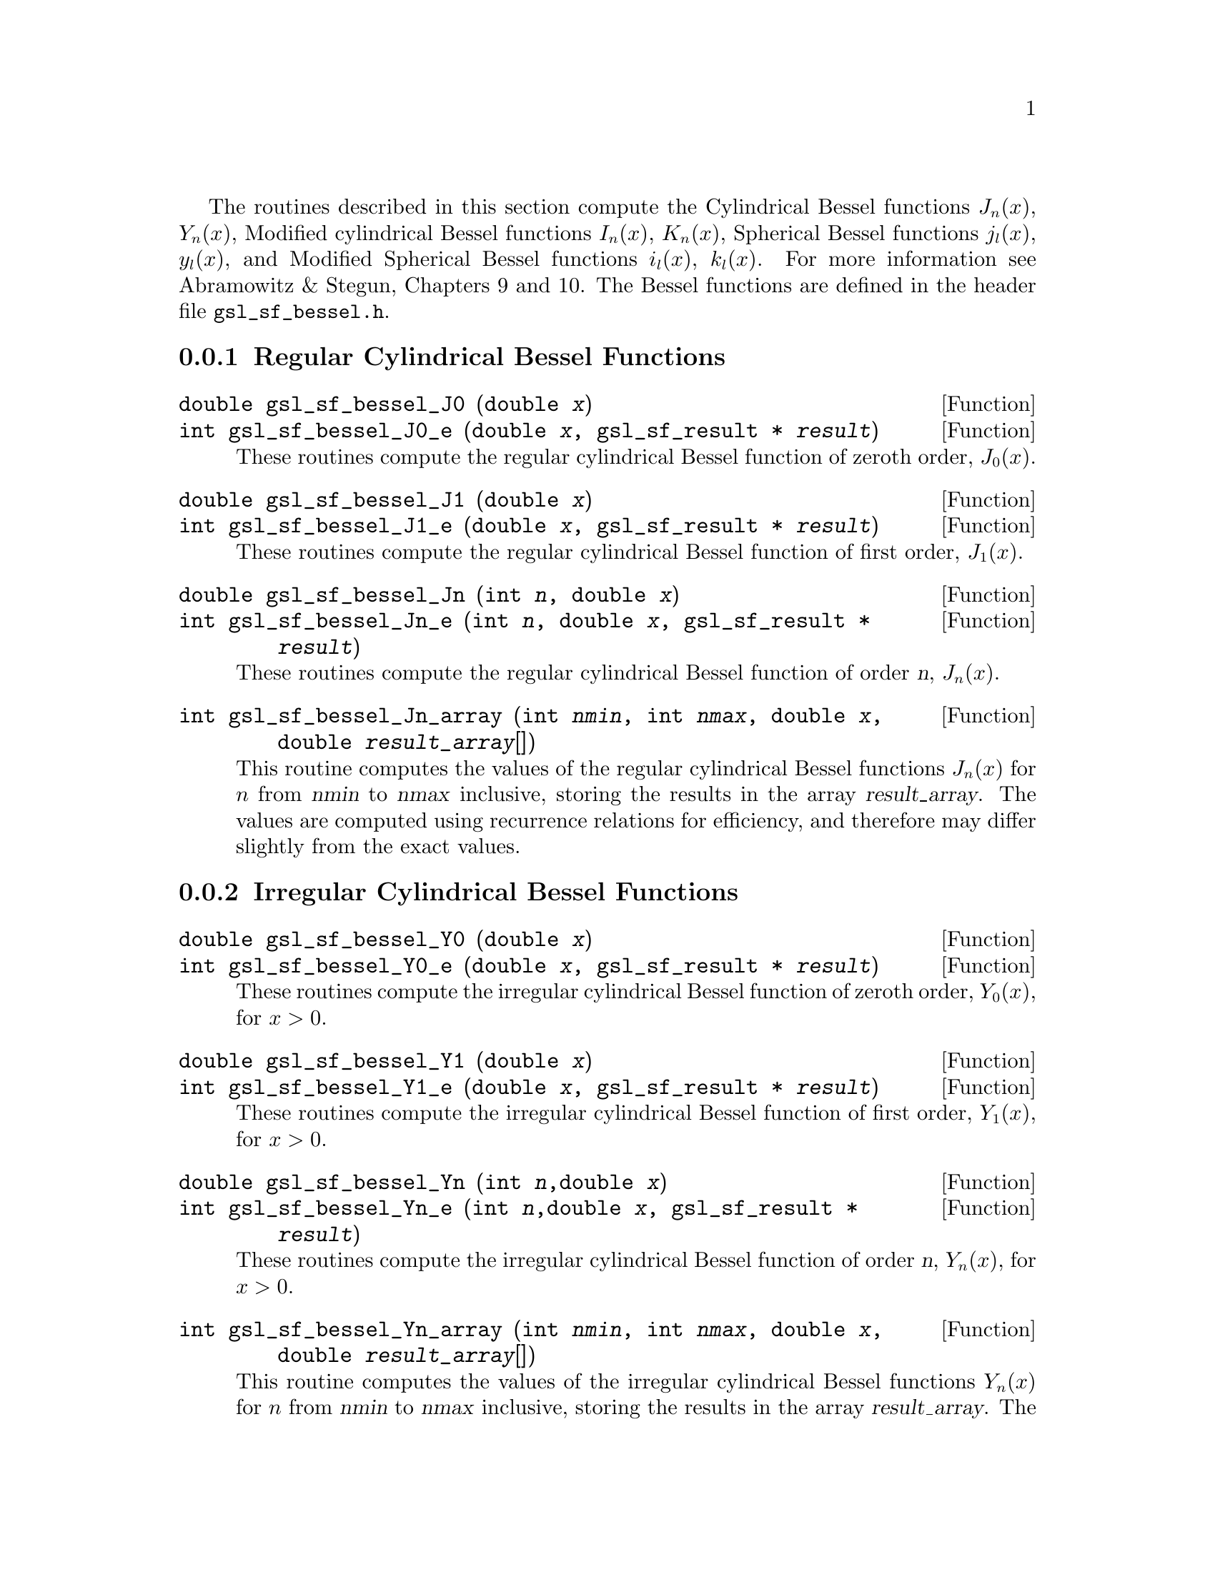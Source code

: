 @cindex Bessel functions
The routines described in this section compute the Cylindrical Bessel
functions @math{J_n(x)}, @math{Y_n(x)}, Modified cylindrical Bessel
functions @math{I_n(x)}, @math{K_n(x)}, Spherical Bessel functions
@math{j_l(x)}, @math{y_l(x)}, and Modified Spherical Bessel functions
@math{i_l(x)}, @math{k_l(x)}.  For more information see Abramowitz & Stegun,
Chapters 9 and 10.  The Bessel functions are defined in the header file
@file{gsl_sf_bessel.h}.

@menu
* Regular Cylindrical Bessel Functions::  
* Irregular Cylindrical Bessel Functions::  
* Regular Modified Cylindrical Bessel Functions::  
* Irregular Modified Cylindrical Bessel Functions::  
* Regular Spherical Bessel Functions::  
* Irregular Spherical Bessel Functions::  
* Regular Modified Spherical Bessel Functions::  
* Irregular Modified Spherical Bessel Functions::  
* Regular Bessel Function - Fractional Order::  
* Irregular Bessel Functions - Fractional Order::  
* Regular Modified Bessel Functions - Fractional Order::  
* Irregular Modified Bessel Functions - Fractional Order::  
* Zeros of Regular Bessel Functions::  
@end menu

@node Regular Cylindrical Bessel Functions
@subsection Regular Cylindrical Bessel Functions
@cindex Cylindrical Bessel Functions
@cindex Regular Cylindrical Bessel Functions
@cindex J(x), Bessel Functions

@deftypefun double gsl_sf_bessel_J0 (double @var{x})
@deftypefunx int gsl_sf_bessel_J0_e (double @var{x}, gsl_sf_result * @var{result})
These routines compute the regular cylindrical Bessel function of zeroth
order, @math{J_0(x)}.
@comment Exceptional Return Values: none
@end deftypefun

@deftypefun double gsl_sf_bessel_J1 (double @var{x})
@deftypefunx int gsl_sf_bessel_J1_e (double @var{x}, gsl_sf_result * @var{result})
These routines compute the regular cylindrical Bessel function of first
order, @math{J_1(x)}.
@comment Exceptional Return Values: GSL_EUNDRFLW
@end deftypefun

@deftypefun double gsl_sf_bessel_Jn (int @var{n}, double @var{x})
@deftypefunx int gsl_sf_bessel_Jn_e (int @var{n}, double @var{x}, gsl_sf_result * @var{result})
These routines compute the regular cylindrical Bessel function of 
order @var{n}, @math{J_n(x)}.
@comment Exceptional Return Values: GSL_EUNDRFLW
@end deftypefun

@deftypefun int gsl_sf_bessel_Jn_array (int @var{nmin}, int @var{nmax}, double @var{x}, double @var{result_array}[])
This routine computes the values of the regular cylindrical Bessel
functions @math{J_n(x)} for @math{n} from @var{nmin} to @var{nmax}
inclusive, storing the results in the array @var{result_array}.  The
values are computed using recurrence relations for efficiency, and
therefore may differ slightly from the exact values.
@comment Exceptional Return Values: GSL_EDOM, GSL_EUNDRFLW
@end deftypefun


@node Irregular Cylindrical Bessel Functions
@subsection Irregular Cylindrical Bessel Functions
@cindex Irregular Cylindrical Bessel Functions
@cindex Y(x), Bessel Functions

@deftypefun double gsl_sf_bessel_Y0 (double @var{x})
@deftypefunx int gsl_sf_bessel_Y0_e (double @var{x}, gsl_sf_result * @var{result})
These routines compute the irregular cylindrical Bessel function of zeroth
order, @math{Y_0(x)}, for @math{x>0}.
@comment Exceptional Return Values: GSL_EDOM, GSL_EUNDRFLW
@end deftypefun

@deftypefun double gsl_sf_bessel_Y1 (double @var{x})
@deftypefunx int gsl_sf_bessel_Y1_e (double @var{x}, gsl_sf_result * @var{result})
These routines compute the irregular cylindrical Bessel function of first
order, @math{Y_1(x)}, for @math{x>0}.
@comment Exceptional Return Values: GSL_EDOM, GSL_EOVRFLW, GSL_EUNDRFLW
@end deftypefun

@deftypefun double gsl_sf_bessel_Yn (int @var{n},double @var{x})
@deftypefunx int gsl_sf_bessel_Yn_e (int @var{n},double @var{x}, gsl_sf_result * @var{result})
These routines compute the irregular cylindrical Bessel function of 
order @var{n}, @math{Y_n(x)}, for @math{x>0}.
@comment Exceptional Return Values: GSL_EDOM, GSL_EOVRFLW, GSL_EUNDRFLW
@end deftypefun

@deftypefun int gsl_sf_bessel_Yn_array (int @var{nmin}, int @var{nmax}, double @var{x}, double @var{result_array}[])
This routine computes the values of the irregular cylindrical Bessel
functions @math{Y_n(x)} for @math{n} from @var{nmin} to @var{nmax}
inclusive, storing the results in the array @var{result_array}.  The
domain of the function is @math{x>0}.  The values are computed using
recurrence relations for efficiency, and therefore may differ slightly
from the exact values.
@comment Exceptional Return Values: GSL_EDOM, GSL_EOVRFLW, GSL_EUNDRFLW
@end deftypefun


@node Regular Modified Cylindrical Bessel Functions
@subsection Regular Modified Cylindrical Bessel Functions
@cindex Modified Cylindrical Bessel Functions
@cindex Regular Modified Cylindrical Bessel Functions
@cindex I(x), Bessel Functions

@deftypefun double gsl_sf_bessel_I0 (double @var{x})
@deftypefunx int gsl_sf_bessel_I0_e (double @var{x}, gsl_sf_result * @var{result})
These routines compute the regular modified cylindrical Bessel function
of zeroth order, @math{I_0(x)}.
@comment Exceptional Return Values: GSL_EOVRFLW
@end deftypefun

@deftypefun double gsl_sf_bessel_I1 (double @var{x})
@deftypefunx int gsl_sf_bessel_I1_e (double @var{x}, gsl_sf_result * @var{result})
These routines compute the regular modified cylindrical Bessel function
of first order, @math{I_1(x)}.
@comment Exceptional Return Values: GSL_EOVRFLW, GSL_EUNDRFLW
@end deftypefun

@deftypefun double gsl_sf_bessel_In (int @var{n}, double @var{x})
@deftypefunx int gsl_sf_bessel_In_e (int @var{n}, double @var{x}, gsl_sf_result * @var{result})
These routines compute the regular modified cylindrical Bessel function
of order @var{n}, @math{I_n(x)}.
@comment Exceptional Return Values: GSL_EOVRFLW, GSL_EUNDRFLW
@end deftypefun

@deftypefun int gsl_sf_bessel_In_array (int @var{nmin}, int @var{nmax}, double @var{x}, double @var{result_array}[])
This routine computes the values of the regular modified cylindrical
Bessel functions @math{I_n(x)} for @math{n} from @var{nmin} to
@var{nmax} inclusive, storing the results in the array
@var{result_array}.  The start of the range @var{nmin} must be positive
or zero.  The values are computed using recurrence relations for
efficiency, and therefore may differ slightly from the exact values.
@comment Domain: nmin >=0, nmax >= nmin 
@comment Conditions: n=nmin,...,nmax, nmin >=0, nmax >= nmin 
@comment Exceptional Return Values: GSL_EDOM, GSL_EOVRFLW, GSL_EUNDRFLW
@end deftypefun

@deftypefun double gsl_sf_bessel_I0_scaled (double @var{x})
@deftypefunx int gsl_sf_bessel_I0_scaled_e (double @var{x}, gsl_sf_result * @var{result})
These routines compute the scaled regular modified cylindrical Bessel
function of zeroth order @math{\exp(-|x|) I_0(x)}.
@comment Exceptional Return Values: none
@end deftypefun

@deftypefun double gsl_sf_bessel_I1_scaled (double @var{x})
@deftypefunx int gsl_sf_bessel_I1_scaled_e (double @var{x}, gsl_sf_result * @var{result})
These routines compute the scaled regular modified cylindrical Bessel
function of first order @math{\exp(-|x|) I_1(x)}.
@comment Exceptional Return Values: GSL_EUNDRFLW
@end deftypefun

@deftypefun double gsl_sf_bessel_In_scaled (int @var{n}, double @var{x})
@deftypefunx int gsl_sf_bessel_In_scaled_e (int @var{n}, double @var{x}, gsl_sf_result * @var{result})
These routines compute the scaled regular modified cylindrical Bessel
function of order @var{n}, @math{\exp(-|x|) I_n(x)} 
@comment Exceptional Return Values: GSL_EUNDRFLW
@end deftypefun

@deftypefun int gsl_sf_bessel_In_scaled_array (int @var{nmin}, int @var{nmax}, double @var{x}, double @var{result_array}[])
This routine computes the values of the scaled regular cylindrical
Bessel functions @math{\exp(-|x|) I_n(x)} for @math{n} from
@var{nmin} to @var{nmax} inclusive, storing the results in the array
@var{result_array}. The start of the range @var{nmin} must be positive
or zero.  The values are computed using recurrence relations for
efficiency, and therefore may differ slightly from the exact values.
@comment Domain: nmin >=0, nmax >= nmin 
@comment Conditions:  n=nmin,...,nmax 
@comment Exceptional Return Values: GSL_EUNDRFLW
@end deftypefun


@node Irregular Modified Cylindrical Bessel Functions
@subsection Irregular Modified Cylindrical Bessel Functions
@cindex Irregular Modified Cylindrical Bessel Functions
@cindex K(x), Bessel Functions

@deftypefun double gsl_sf_bessel_K0 (double @var{x})
@deftypefunx int gsl_sf_bessel_K0_e (double @var{x}, gsl_sf_result * @var{result})
These routines compute the irregular modified cylindrical Bessel
function of zeroth order, @math{K_0(x)}, for @math{x > 0}.
@comment Domain: x > 0.0 
@comment Exceptional Return Values: GSL_EDOM, GSL_EUNDRFLW
@end deftypefun

@deftypefun double gsl_sf_bessel_K1 (double @var{x})
@deftypefunx int gsl_sf_bessel_K1_e (double @var{x}, gsl_sf_result * @var{result})
These routines compute the irregular modified cylindrical Bessel
function of first order, @math{K_1(x)}, for @math{x > 0}.
@comment Domain: x > 0.0 
@comment Exceptional Return Values: GSL_EDOM, GSL_EOVRFLW, GSL_EUNDRFLW
@end deftypefun

@deftypefun double gsl_sf_bessel_Kn (int @var{n}, double @var{x})
@deftypefunx int gsl_sf_bessel_Kn_e (int @var{n}, double @var{x}, gsl_sf_result * @var{result})
These routines compute the irregular modified cylindrical Bessel
function of order @var{n}, @math{K_n(x)}, for @math{x > 0}.
@comment Domain: x > 0.0 
@comment Exceptional Return Values: GSL_EDOM, GSL_EOVRFLW, GSL_EUNDRFLW
@end deftypefun

@deftypefun int gsl_sf_bessel_Kn_array (int @var{nmin}, int @var{nmax}, double @var{x}, double @var{result_array}[])
This routine computes the values of the irregular modified cylindrical
Bessel functions @math{K_n(x)} for @math{n} from @var{nmin} to
@var{nmax} inclusive, storing the results in the array
@var{result_array}. The start of the range @var{nmin} must be positive
or zero. The domain of the function is @math{x>0}. The values are
computed using recurrence relations for efficiency, and therefore
may differ slightly from the exact values.
@comment Conditions: n=nmin,...,nmax 
@comment Domain: x > 0.0, nmin>=0, nmax >= nmin
@comment Exceptional Return Values: GSL_EDOM, GSL_EOVRFLW, GSL_EUNDRFLW
@end deftypefun

@deftypefun double gsl_sf_bessel_K0_scaled (double @var{x})
@deftypefunx int gsl_sf_bessel_K0_scaled_e (double @var{x}, gsl_sf_result * @var{result})
These routines compute the scaled irregular modified cylindrical Bessel
function of zeroth order @math{\exp(x) K_0(x)} for @math{x>0}.
@comment Domain: x > 0.0 
@comment Exceptional Return Values: GSL_EDOM
@end deftypefun

@deftypefun double gsl_sf_bessel_K1_scaled (double @var{x}) 
@deftypefunx int gsl_sf_bessel_K1_scaled_e (double @var{x}, gsl_sf_result * @var{result})
These routines compute the scaled irregular modified cylindrical Bessel
function of first order @math{\exp(x) K_1(x)} for @math{x>0}.
@comment Domain: x > 0.0 
@comment Exceptional Return Values: GSL_EDOM, GSL_EUNDRFLW
@end deftypefun

@deftypefun double gsl_sf_bessel_Kn_scaled (int @var{n}, double @var{x})
@deftypefunx int gsl_sf_bessel_Kn_scaled_e (int @var{n}, double @var{x}, gsl_sf_result * @var{result})
These routines compute the scaled irregular modified cylindrical Bessel
function of order @var{n}, @math{\exp(x) K_n(x)}, for @math{x>0}.
@comment Domain: x > 0.0 
@comment Exceptional Return Values: GSL_EDOM, GSL_EUNDRFLW
@end deftypefun

@deftypefun int gsl_sf_bessel_Kn_scaled_array (int @var{nmin}, int @var{nmax}, double @var{x}, double @var{result_array}[])
This routine computes the values of the scaled irregular cylindrical
Bessel functions @math{\exp(x) K_n(x)} for @math{n} from @var{nmin} to
@var{nmax} inclusive, storing the results in the array
@var{result_array}. The start of the range @var{nmin} must be positive
or zero.  The domain of the function is @math{x>0}. The values are
computed using recurrence relations for efficiency, and therefore
may differ slightly from the exact values.
@comment Domain: x > 0.0, nmin >=0, nmax >= nmin 
@comment Conditions: n=nmin,...,nmax 
@comment Exceptional Return Values: GSL_EDOM, GSL_EUNDRFLW
@end deftypefun


@node Regular Spherical Bessel Functions
@subsection Regular Spherical Bessel Functions
@cindex Spherical Bessel Functions
@cindex Regular Spherical Bessel Functions
@cindex j(x), Bessel Functions

@deftypefun double gsl_sf_bessel_j0 (double @var{x})
@deftypefunx int gsl_sf_bessel_j0_e (double @var{x}, gsl_sf_result * @var{result})
These routines compute the regular spherical Bessel function of zeroth
order, @math{j_0(x) = \sin(x)/x}.
@comment Exceptional Return Values: none
@end deftypefun

@deftypefun double gsl_sf_bessel_j1 (double @var{x})
@deftypefunx int gsl_sf_bessel_j1_e (double @var{x}, gsl_sf_result * @var{result})
These routines compute the regular spherical Bessel function of first
order, @math{j_1(x) = (\sin(x)/x - \cos(x))/x}.
@comment Exceptional Return Values: GSL_EUNDRFLW
@end deftypefun

@deftypefun double gsl_sf_bessel_j2 (double @var{x})
@deftypefunx int gsl_sf_bessel_j2_e (double @var{x}, gsl_sf_result * @var{result})
These routines compute the regular spherical Bessel function of second
order, @math{j_2(x) = ((3/x^2 - 1)\sin(x) - 3\cos(x)/x)/x}.
@comment Exceptional Return Values: GSL_EUNDRFLW
@end deftypefun

@deftypefun double gsl_sf_bessel_jl (int @var{l}, double @var{x})
@deftypefunx int gsl_sf_bessel_jl_e (int @var{l}, double @var{x}, gsl_sf_result * @var{result})
These routines compute the regular spherical Bessel function of 
order @var{l}, @math{j_l(x)}, for @c{$l \geq 0$}
@math{l >= 0} and @c{$x \geq 0$}
@math{x >= 0}.
@comment Domain: l >= 0, x >= 0.0 
@comment Exceptional Return Values: GSL_EDOM, GSL_EUNDRFLW
@end deftypefun

@deftypefun int gsl_sf_bessel_jl_array (int @var{lmax}, double @var{x}, double @var{result_array}[])
This routine computes the values of the regular spherical Bessel
functions @math{j_l(x)} for @math{l} from 0 to @var{lmax}
inclusive  for @c{$lmax \geq 0$}
@math{lmax >= 0} and @c{$x \geq 0$}
@math{x >= 0}, storing the results in the array @var{result_array}.
The values are computed using recurrence relations for
efficiency, and therefore may differ slightly from the exact values.
@comment Domain: lmax >= 0 
@comment Conditions: l=0,1,...,lmax 
@comment Exceptional Return Values: GSL_EDOM, GSL_EUNDRFLW
@end deftypefun

@deftypefun int gsl_sf_bessel_jl_steed_array (int @var{lmax}, double @var{x}, double * @var{jl_x_array})
This routine uses Steed's method to compute the values of the regular
spherical Bessel functions @math{j_l(x)} for @math{l} from 0 to
@var{lmax} inclusive for @c{$lmax \geq 0$}
@math{lmax >= 0} and @c{$x \geq 0$}
@math{x >= 0}, storing the results in the array
@var{result_array}.
The Steed/Barnett algorithm is described in @cite{Comp. Phys. Comm.} 21,
297 (1981).  Steed's method is more stable than the
recurrence used in the other functions but is also slower.
@comment Domain: lmax >= 0 
@comment Conditions: l=0,1,...,lmax 
@comment Exceptional Return Values: GSL_EDOM, GSL_EUNDRFLW
@end deftypefun


@node Irregular Spherical Bessel Functions
@subsection Irregular Spherical Bessel Functions
@cindex Irregular Spherical Bessel Functions
@cindex y(x), Bessel Functions

@deftypefun double gsl_sf_bessel_y0 (double @var{x})
@deftypefunx int gsl_sf_bessel_y0_e (double @var{x}, gsl_sf_result * @var{result})
These routines compute the irregular spherical Bessel function of zeroth
order, @math{y_0(x) = -\cos(x)/x}.
@comment Exceptional Return Values: none
@end deftypefun

@deftypefun double gsl_sf_bessel_y1 (double @var{x})
@deftypefunx int gsl_sf_bessel_y1_e (double @var{x}, gsl_sf_result * @var{result})
These routines compute the irregular spherical Bessel function of first
order, @math{y_1(x) = -(\cos(x)/x + \sin(x))/x}.
@comment Exceptional Return Values: GSL_EUNDRFLW
@end deftypefun

@deftypefun double gsl_sf_bessel_y2 (double @var{x})
@deftypefunx int gsl_sf_bessel_y2_e (double @var{x}, gsl_sf_result * @var{result})
These routines compute the irregular spherical Bessel function of second
order, @math{y_2(x) = (-3/x^3 + 1/x)\cos(x) - (3/x^2)\sin(x)}.
@comment Exceptional Return Values: GSL_EUNDRFLW
@end deftypefun

@deftypefun double gsl_sf_bessel_yl (int @var{l}, double @var{x})
@deftypefunx int gsl_sf_bessel_yl_e (int @var{l}, double @var{x}, gsl_sf_result * @var{result})
These routines compute the irregular spherical Bessel function of 
order @var{l}, @math{y_l(x)}, for @c{$l \geq 0$}
@math{l >= 0}.
@comment Exceptional Return Values: GSL_EUNDRFLW
@end deftypefun

@deftypefun int gsl_sf_bessel_yl_array (int @var{lmax}, double @var{x}, double @var{result_array}[])
This routine computes the values of the irregular spherical Bessel
functions @math{y_l(x)} for @math{l} from 0 to @var{lmax}
inclusive  for @c{$lmax \geq 0$}
@math{lmax >= 0}, storing the results in the array @var{result_array}.
The values are computed using recurrence relations for
efficiency, and therefore may differ slightly from the exact values.
@comment Domain: lmax >= 0 
@comment Conditions: l=0,1,...,lmax 
@comment Exceptional Return Values: GSL_EUNDRFLW
@end deftypefun


@node Regular Modified Spherical Bessel Functions
@subsection Regular Modified Spherical Bessel Functions
@cindex Modified Spherical Bessel Functions
@cindex Regular Modified Spherical Bessel Functions
@cindex i(x), Bessel Functions

The regular modified spherical Bessel functions @math{i_l(x)} 
are related to the modified Bessel functions of fractional order,
@c{$i_l(x) = \sqrt{\pi/(2x)} I_{l+1/2}(x)$}
@math{i_l(x) = \sqrt@{\pi/(2x)@} I_@{l+1/2@}(x)}

@deftypefun double gsl_sf_bessel_i0_scaled (double @var{x})
@deftypefunx int gsl_sf_bessel_i0_scaled_e (double @var{x}, gsl_sf_result * @var{result})
These routines compute the scaled regular modified spherical Bessel
function of zeroth order, @math{\exp(-|x|) i_0(x)}.
@comment Exceptional Return Values: none
@end deftypefun

@deftypefun double gsl_sf_bessel_i1_scaled (double @var{x})
@deftypefunx int gsl_sf_bessel_i1_scaled_e (double @var{x}, gsl_sf_result * @var{result})
These routines compute the scaled regular modified spherical Bessel
function of first order, @math{\exp(-|x|) i_1(x)}.
@comment Exceptional Return Values: GSL_EUNDRFLW
@end deftypefun

@deftypefun double gsl_sf_bessel_i2_scaled (double @var{x})
@deftypefunx int gsl_sf_bessel_i2_scaled_e (double @var{x}, gsl_sf_result * @var{result})
These routines compute the scaled regular modified spherical Bessel
function of second order, @math{ \exp(-|x|) i_2(x) } 
@comment Exceptional Return Values: GSL_EUNDRFLW
@end deftypefun

@deftypefun double gsl_sf_bessel_il_scaled (int @var{l}, double @var{x})
@deftypefunx int gsl_sf_bessel_il_scaled_e (int @var{l}, double @var{x}, gsl_sf_result * @var{result})
These routines compute the scaled regular modified spherical Bessel
function of order @var{l}, @math{ \exp(-|x|) i_l(x) }
@comment Domain: l >= 0 
@comment Exceptional Return Values: GSL_EDOM, GSL_EUNDRFLW
@end deftypefun

@deftypefun int gsl_sf_bessel_il_scaled_array (int @var{lmax}, double @var{x}, double @var{result_array}[])
This routine computes the values of the scaled regular modified
cylindrical Bessel functions @math{\exp(-|x|) i_l(x)} for @math{l} from
0 to @var{lmax} inclusive for @c{$lmax \geq 0$}
@math{lmax >= 0}, storing the results in
the array @var{result_array}. 
The values are computed using recurrence relations for
efficiency, and therefore may differ slightly from the exact values.
@comment Domain: lmax >= 0 
@comment Conditions: l=0,1,...,lmax 
@comment Exceptional Return Values: GSL_EUNDRFLW
@end deftypefun


@node Irregular Modified Spherical Bessel Functions
@subsection Irregular Modified Spherical Bessel Functions
@cindex Irregular Modified Spherical Bessel Functions
@cindex k(x), Bessel Functions

The irregular modified spherical Bessel functions @math{k_l(x)}
are related to the irregular modified Bessel functions of fractional order,
@c{$k_l(x) = \sqrt{\pi/(2x)} K_{l+1/2}(x)$}
@math{k_l(x) = \sqrt@{\pi/(2x)@} K_@{l+1/2@}(x)}.

@deftypefun double gsl_sf_bessel_k0_scaled (double @var{x})
@deftypefunx int gsl_sf_bessel_k0_scaled_e (double @var{x}, gsl_sf_result * @var{result})
These routines compute the scaled irregular modified spherical Bessel
function of zeroth order, @math{\exp(x) k_0(x)}, for @math{x>0}.
@comment Domain: x > 0.0 
@comment Exceptional Return Values: GSL_EDOM, GSL_EUNDRFLW
@end deftypefun

@deftypefun double gsl_sf_bessel_k1_scaled (double @var{x})
@deftypefunx int gsl_sf_bessel_k1_scaled_e (double @var{x}, gsl_sf_result * @var{result})
These routines compute the scaled irregular modified spherical Bessel
function of first order, @math{\exp(x) k_1(x)}, for @math{x>0}.
@comment Domain: x > 0.0 
@comment Exceptional Return Values: GSL_EDOM, GSL_EUNDRFLW, GSL_EOVRFLW
@end deftypefun

@deftypefun double gsl_sf_bessel_k2_scaled (double @var{x})
@deftypefunx int gsl_sf_bessel_k2_scaled_e (double @var{x}, gsl_sf_result * @var{result})
These routines compute the scaled irregular modified spherical Bessel
function of second order, @math{\exp(x) k_2(x)}, for @math{x>0}.
@comment Domain: x > 0.0 
@comment Exceptional Return Values: GSL_EDOM, GSL_EUNDRFLW, GSL_EOVRFLW
@end deftypefun

@deftypefun double gsl_sf_bessel_kl_scaled (int @var{l}, double @var{x})
@deftypefunx int gsl_sf_bessel_kl_scaled_e (int @var{l}, double @var{x}, gsl_sf_result * @var{result})
These routines compute the scaled irregular modified spherical Bessel
function of order @var{l}, @math{\exp(x) k_l(x)}, for @math{x>0}.
@comment Domain: x > 0.0 
@comment Exceptional Return Values: GSL_EDOM, GSL_EUNDRFLW
@end deftypefun

@deftypefun int gsl_sf_bessel_kl_scaled_array (int @var{lmax}, double @var{x}, double @var{result_array}[])
This routine computes the values of the scaled irregular modified
spherical Bessel functions @math{\exp(x) k_l(x)} for @math{l} from
0 to @var{lmax} inclusive for @c{$lmax \geq 0$}
@math{lmax >= 0} and @math{x>0}, storing the results in
the array @var{result_array}. 
The values are computed using recurrence relations for
efficiency, and therefore may differ slightly from the exact values.
@comment Domain: lmax >= 0 
@comment Conditions: l=0,1,...,lmax 
@comment Exceptional Return Values: GSL_EDOM, GSL_EUNDRFLW
@end deftypefun


@node Regular Bessel Function - Fractional Order
@subsection Regular Bessel Function---Fractional Order
@cindex Fractional Order Bessel Functions
@cindex Bessel Functions, Fractional Order
@cindex Regular Bessel Functions, Fractional Order

@deftypefun double gsl_sf_bessel_Jnu (double @var{nu}, double @var{x})
@deftypefunx int gsl_sf_bessel_Jnu_e (double @var{nu}, double @var{x}, gsl_sf_result * @var{result})
These routines compute the regular cylindrical Bessel function of
fractional order @math{\nu}, @math{J_\nu(x)}.
@comment Exceptional Return Values: GSL_EDOM, GSL_EUNDRFLW
@end deftypefun

@deftypefun int gsl_sf_bessel_sequence_Jnu_e (double @var{nu}, gsl_mode_t @var{mode}, size_t @var{size}, double @var{v}[])
This function computes the regular cylindrical Bessel function of
fractional order @math{\nu}, @math{J_\nu(x)}, evaluated at a series of
@math{x} values.  The array @var{v} of length @var{size} contains the
@math{x} values.  They are assumed to be strictly ordered and positive.
The array is over-written with the values of @math{J_\nu(x_i)}.
@comment Exceptional Return Values: GSL_EDOM, GSL_EINVAL
@end deftypefun


@node Irregular Bessel Functions - Fractional Order
@subsection Irregular Bessel Functions---Fractional Order

@deftypefun double gsl_sf_bessel_Ynu (double @var{nu}, double @var{x})
@deftypefunx int gsl_sf_bessel_Ynu_e (double @var{nu}, double @var{x}, gsl_sf_result * @var{result})
These routines compute the irregular cylindrical Bessel function of
fractional order @math{\nu}, @math{Y_\nu(x)}.
@comment Exceptional Return Values: 
@end deftypefun


@node Regular Modified Bessel Functions - Fractional Order
@subsection Regular Modified Bessel Functions---Fractional Order
@cindex Modified Bessel Functions, Fractional Order
@cindex Regular Modified Bessel Functions, Fractional Order

@deftypefun double gsl_sf_bessel_Inu (double @var{nu}, double @var{x})
@deftypefunx int gsl_sf_bessel_Inu_e (double @var{nu}, double @var{x}, gsl_sf_result * @var{result})
These routines compute the regular modified Bessel function of
fractional order @math{\nu}, @math{I_\nu(x)} for @math{x>0},
@math{\nu>0}.
@comment Domain: x >= 0, nu >= 0 
@comment Exceptional Return Values: GSL_EDOM, GSL_EOVRFLW
@end deftypefun

@deftypefun double gsl_sf_bessel_Inu_scaled (double @var{nu}, double @var{x})
@deftypefunx int gsl_sf_bessel_Inu_scaled_e (double @var{nu}, double @var{x}, gsl_sf_result * @var{result})
These routines compute the scaled regular modified Bessel function of
fractional order @math{\nu}, @math{\exp(-|x|)I_\nu(x)} for @math{x>0},
@math{\nu>0}.
@comment @math{ \exp(-|x|) I_@{\nu@}(x) } 
@comment Domain: x >= 0, nu >= 0 
@comment Exceptional Return Values: GSL_EDOM
@end deftypefun


@node Irregular Modified Bessel Functions - Fractional Order
@subsection Irregular Modified Bessel Functions---Fractional Order
@cindex Irregular Modified Bessel Functions, Fractional Order

@deftypefun double gsl_sf_bessel_Knu (double @var{nu}, double @var{x})
@deftypefunx int gsl_sf_bessel_Knu_e (double @var{nu}, double @var{x}, gsl_sf_result * @var{result})
These routines compute the irregular modified Bessel function of
fractional order @math{\nu}, @math{K_\nu(x)} for @math{x>0},
@math{\nu>0}.
@comment Domain: x > 0, nu >= 0 
@comment Exceptional Return Values: GSL_EDOM, GSL_EUNDRFLW
@end deftypefun

@deftypefun double gsl_sf_bessel_lnKnu (double @var{nu}, double @var{x})
@deftypefunx int gsl_sf_bessel_lnKnu_e (double @var{nu}, double @var{x}, gsl_sf_result * @var{result})
These routines compute the logarithm of the irregular modified Bessel
function of fractional order @math{\nu}, @math{\ln(K_\nu(x))} for
@math{x>0}, @math{\nu>0}. 
@comment Domain: x > 0, nu >= 0 
@comment Exceptional Return Values: GSL_EDOM
@end deftypefun

@deftypefun double gsl_sf_bessel_Knu_scaled (double @var{nu}, double @var{x})
@deftypefunx int gsl_sf_bessel_Knu_scaled_e (double @var{nu}, double @var{x}, gsl_sf_result * @var{result})
These routines compute the scaled irregular modified Bessel function of
fractional order @math{\nu}, @math{\exp(+|x|) K_\nu(x)} for @math{x>0},
@math{\nu>0}.
@comment Domain: x > 0, nu >= 0 
@comment Exceptional Return Values: GSL_EDOM
@end deftypefun

@node Zeros of Regular Bessel Functions
@subsection Zeros of Regular Bessel Functions
@cindex Zeros of Regular Bessel Functions
@cindex Regular Bessel Functions, Zeros of 

@deftypefun double gsl_sf_bessel_zero_J0 (unsigned int @var{s})
@deftypefunx int gsl_sf_bessel_zero_J0_e (unsigned int @var{s}, gsl_sf_result * @var{result})
These routines compute the location of the @var{s}-th positive zero of
the Bessel function @math{J_0(x)}.
@comment Exceptional Return Values: 
@end deftypefun

@deftypefun double gsl_sf_bessel_zero_J1 (unsigned int @var{s})
@deftypefunx int gsl_sf_bessel_zero_J1_e (unsigned int @var{s}, gsl_sf_result * @var{result})
These routines compute the location of the @var{s}-th positive zero of
the Bessel function @math{J_1(x)}.
@comment Exceptional Return Values: 
@end deftypefun

@deftypefun double gsl_sf_bessel_zero_Jnu (double @var{nu}, unsigned int @var{s})
@deftypefunx int gsl_sf_bessel_zero_Jnu_e (double @var{nu}, unsigned int @var{s}, gsl_sf_result * @var{result})
These routines compute the location of the @var{s}-th positive zero of
the Bessel function @math{J_\nu(x)}.  The current implementation does not
support negative values of @var{nu}. 
@comment Exceptional Return Values: 
@end deftypefun

